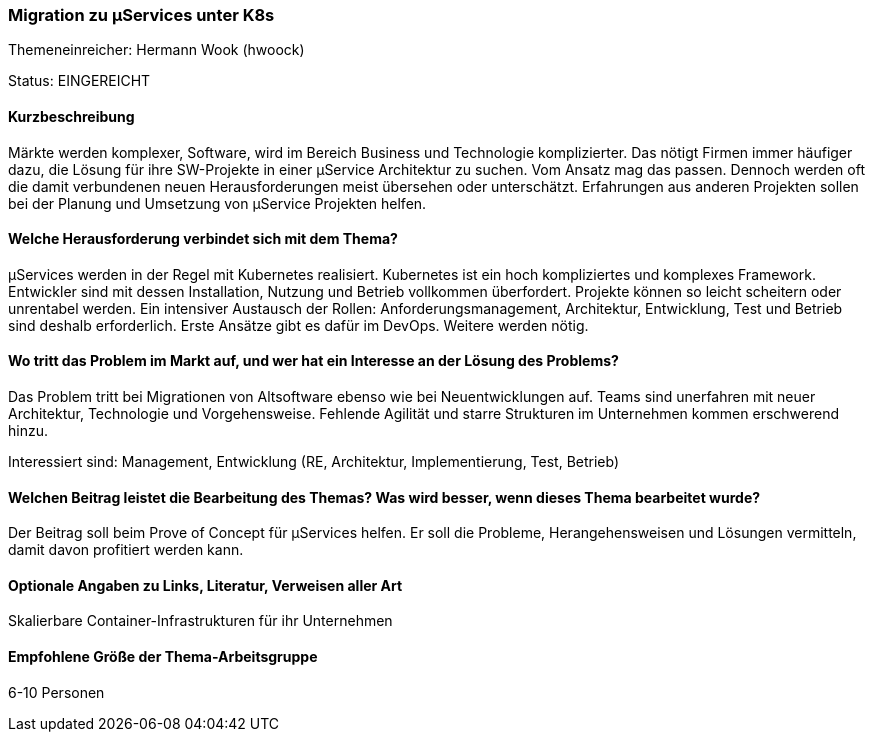 // tag::DE[]
=== Migration zu µServices unter K8s
Themeneinreicher: Hermann Wook (hwoock) 

Status: EINGEREICHT

==== Kurzbeschreibung
Märkte werden komplexer, Software, wird im Bereich Business und Technologie komplizierter. Das nötigt Firmen immer häufiger dazu, die Lösung für ihre SW-Projekte in einer µService Architektur zu suchen. Vom Ansatz mag das passen. Dennoch werden oft die damit verbundenen neuen Herausforderungen meist übersehen oder unterschätzt. Erfahrungen aus anderen Projekten sollen bei der Planung und Umsetzung von µService Projekten helfen.

==== Welche Herausforderung verbindet sich mit dem Thema?
µServices werden in der Regel mit Kubernetes realisiert. Kubernetes ist ein hoch kompliziertes und komplexes Framework. Entwickler sind mit dessen Installation, Nutzung und Betrieb vollkommen überfordert. Projekte können so leicht scheitern oder unrentabel werden. Ein intensiver Austausch der Rollen: Anforderungsmanagement, Architektur, Entwicklung, Test und Betrieb sind deshalb erforderlich. Erste Ansätze gibt es dafür im DevOps. Weitere werden nötig.

==== Wo tritt das Problem im Markt auf, und wer hat ein Interesse an der Lösung des Problems?
Das Problem tritt bei Migrationen von Altsoftware ebenso wie bei Neuentwicklungen auf. Teams sind unerfahren mit neuer Architektur, Technologie und Vorgehensweise. Fehlende Agilität und starre Strukturen im Unternehmen kommen erschwerend hinzu.

Interessiert sind: Management, Entwicklung (RE, Architektur, Implementierung, Test, Betrieb)

==== Welchen Beitrag leistet die Bearbeitung des Themas? Was wird besser, wenn dieses Thema bearbeitet wurde?
Der Beitrag soll beim Prove of Concept für µServices helfen. Er soll die Probleme, Herangehensweisen und Lösungen vermitteln, damit davon profitiert werden kann.

==== Optionale Angaben zu Links, Literatur, Verweisen aller Art
Skalierbare Container-Infrastrukturen für ihr Unternehmen

==== Empfohlene Größe der Thema-Arbeitsgruppe
6-10 Personen